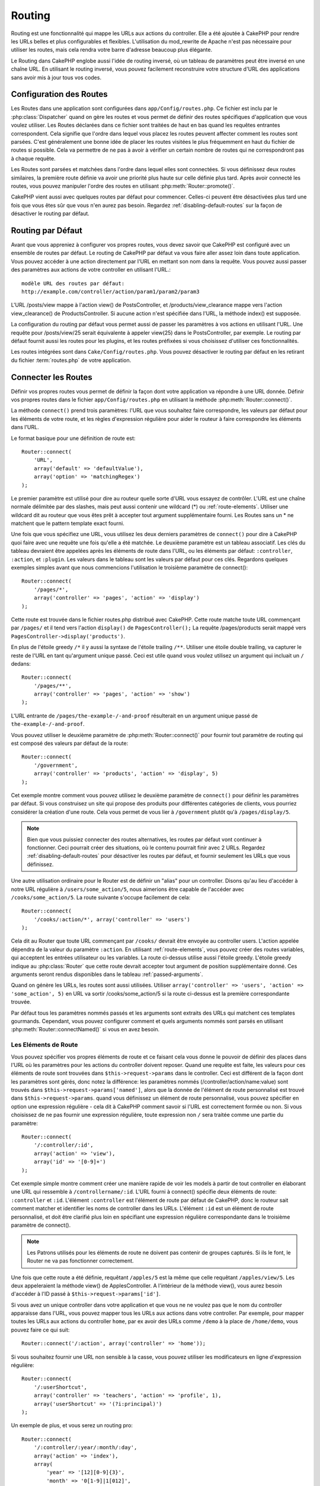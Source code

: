 Routing
#######

Routing est une fonctionnalité qui mappe les URLs aux actions du controller.
Elle a été ajoutée à CakePHP pour rendre les URLs belles et plus configurables
et flexibles. L'utilisation du mod\_rewrite de Apache n'est pas nécessaire pour
utiliser les routes, mais cela rendra votre barre d'adresse beaucoup plus
élégante.

Le Routing dans CakePHP englobe aussi l'idée de routing inversé,
où un tableau de paramètres peut être inversé en une chaîne URL.
En utilisant le routing inversé, vous pouvez facilement reconstruire votre
structure d'URL des applications sans avoir mis à jour tous vos codes.

.. index:: routes.php

.. _routes-configuration:

Configuration des Routes
========================

Les Routes dans une application sont configurées dans ``app/Config/routes.php``.
Ce fichier est inclu par le :php:class:`Dispatcher` quand on gère les routes et
vous permet de définir des routes spécifiques d'application que vous voulez
utiliser. Les Routes déclarées dans ce fichier sont traitées de haut en bas
quand les requêtes entrantes correspondent. Cela signifie que l'ordre dans
lequel vous placez les routes peuvent affecter comment les routes sont parsées.
C'est généralement une bonne idée de placer les routes visitées le plus
fréquemment en haut du fichier de routes si possible. Cela va permettre de
ne pas à avoir à vérifier un certain nombre de routes qui ne correspondront
pas à chaque requête.

Les Routes sont parsées et matchées dans l'ordre dans lequel elles sont
connectées. Si vous définissez deux routes similaires, la première route
définie va avoir une priorité plus haute sur celle définie plus tard. Après
avoir connecté les routes, vous pouvez manipuler l'ordre des routes en
utilisant :php:meth:`Router::promote()`.

CakePHP vient aussi avec quelques routes par défaut pour commencer. Celles-ci
peuvent être désactivées plus tard une fois que vous êtes sûr que vous n'en
aurez pas besoin. Regardez :ref:`disabling-default-routes` sur la façon de
désactiver le routing par défaut.


Routing par Défaut
==================

Avant que vous appreniez à configurer vos propres routes, vous devez savoir
que CakePHP est configuré avec un ensemble de routes par défaut.
Le routing de CakePHP par défaut va vous faire aller assez loin dans toute
application. Vous pouvez accéder à une action directement par l'URL en
mettant son nom dans la requête. Vous pouvez aussi passer des paramètres aux
actions de votre controller en utilisant l'URL.::

        modèle URL des routes par défaut: 
        http://example.com/controller/action/param1/param2/param3

L'URL /posts/view mappe à l'action view() de
PostsController, et /products/view\_clearance mappe vers l'action
view\_clearance() de ProductsController. Si aucune action n'est spécifiée
dans l'URL, la méthode index() est supposée.

La configuration du routing par défaut vous permet aussi de passer les
paramètres à vos actions en utilisant l'URL. Une requête pour
/posts/view/25 serait équivalente à appeler view(25) dans le PostsController,
par exemple. Le routing par défaut fournit aussi les routes pour les plugins,
et les routes préfixées si vous choisissez d'utiliser ces fonctionnalités.

Les routes intégrées sont dans ``Cake/Config/routes.php``. Vous pouvez
désactiver le routing par défaut en les retirant du fichier
:term:`routes.php` de votre application.

.. index:: :controller, :action, :plugin
.. _connecting-routes:

Connecter les Routes
====================

Définir vos propres routes vous permet de définir la façon dont votre
application va répondre à une URL donnée. Définir vos propres routes
dans le fichier ``app/Config/routes.php`` en utilisant la méthode
:php:meth:`Router::connect()`.

La méthode ``connect()`` prend trois paramètres: l'URL que vous souhaitez
faire correspondre, les valeurs par défaut pour les éléments de votre
route, et les règles d'expression régulière pour aider le routeur à
faire correspondre les éléments dans l'URL.

Le format basique pour une définition de route est::

    Router::connect(
        'URL',
        array('default' => 'defaultValue'),
        array('option' => 'matchingRegex')
    );

Le premier paramètre est utilisé pour dire au routeur quelle sorte d'URL
vous essayez de contrôler. L'URL est une chaîne normale délimitée par
des slashes, mais peut aussi contenir une wildcard (\*) ou
:ref:`route-elements`. Utiliser une wildcard dit au routeur que vous êtes prêt
à accepter tout argument supplémentaire fourni. Les Routes sans un \* ne
matchent que le pattern template exact fourni.

Une fois que vous spécifiez une URL, vous utilisez les deux derniers paramètres
de ``connect()`` pour dire à CakePHP quoi faire avec une requête une fois
qu'elle a été matchée. Le deuxième paramètre est un tableau associatif. Les
clés du tableau devraient être appelées après les éléments de route dans l'URL,
ou les éléments par défaut: ``:controller``, ``:action``, et ``:plugin``.
Les valeurs dans le tableau sont les valeurs par défaut pour ces clés.
Regardons quelques exemples simples avant que nous commencions l'utilisation
le troisième paramètre de connect()::

    Router::connect(
        '/pages/*',
        array('controller' => 'pages', 'action' => 'display')
    );

Cette route est trouvée dans le fichier routes.php distribué avec CakePHP.
Cette route matche toute URL commençant par ``/pages/`` et il tend vers
l'action ``display()`` de ``PagesController();``
La requête /pages/products serait mappé vers
``PagesController->display('products')``.

En plus de l'étoile greedy ``/*`` il y aussi la syntaxe de l'étoile trailing
``/**``. Utiliser une étoile double trailing, va capturer le reste de l'URL
en tant qu'argument unique passé. Ceci est utile quand vous voulez utilisez
un argument qui incluait un ``/`` dedans::

    Router::connect(
        '/pages/**',
        array('controller' => 'pages', 'action' => 'show')
    );

L'URL entrante de ``/pages/the-example-/-and-proof`` résulterait en un argument
unique passé de ``the-example-/-and-proof``.

.. versionadded:: 2.1

    L'étoile double trailing a été ajoutée dans 2.1.

Vous pouvez utiliser le deuxième paramètre de :php:meth:`Router::connect()`
pour fournir tout paramètre de routing qui est composé des valeurs par défaut
de la route::

    Router::connect(
        '/government',
        array('controller' => 'products', 'action' => 'display', 5)
    );

Cet exemple montre comment vous pouvez utilisez le deuxième paramètre de
``connect()`` pour définir les paramètres par défaut. Si vous construisez un
site qui propose des produits pour différentes catégories de clients, vous
pourriez considérer la création d'une route. Cela vous permet de vous lier
à ``/government`` plutôt qu'à ``/pages/display/5``.

.. note::
    
    Bien que vous puissiez connecter des routes alternatives, les routes par
    défaut vont continuer à fonctionner. Ceci pourrait créer des situations,
    où le contenu pourrait finir avec 2 URLs. Regardez
    :ref:`disabling-default-routes` pour désactiver les routes par défaut,
    et fournir seulement les URLs que vous définissez.

Une autre utilisation ordinaire pour le Router est de définir un "alias" pour
un controller. Disons qu'au lieu d'accéder à notre URL régulière à
``/users/some_action/5``, nous aimerions être capable de l'accéder avec
``/cooks/some_action/5``. La route suivante s'occupe facilement de cela::

    Router::connect(
        '/cooks/:action/*', array('controller' => 'users')
    );

Cela dit au Router que toute URL commençant par ``/cooks/`` devrait être
envoyée au controller users. L'action appelée dépendra de la valeur du
paramètre ``:action``. En utilisant :ref:`route-elements`, vous pouvez
créer des routes variables, qui acceptent les entrées utilisateur ou les
variables. La route ci-dessus utilise aussi l'étoile greedy.
L'étoile greedy indique au :php:class:`Router` que cette route devrait
accepter tout argument de position supplémentaire donné. Ces arguments
seront rendus disponibles dans le tableau :ref:`passed-arguments`.

Quand on génère les URLs, les routes sont aussi utilisées. Utiliser
``array('controller' => 'users', 'action' => 'some_action', 5)`` en
URL va sortir /cooks/some_action/5 si la route ci-dessus est la
première correspondante trouvée.

Par défaut tous les paramètres nommés passés et les arguments sont extraits
des URLs qui matchent ces templates gourmands. Cependant, vous pouvez configurer
comment et quels arguments nommés sont parsés en utilisant
:php:meth:`Router::connectNamed()` si vous en avez besoin.

.. _route-elements:

Les Eléments de Route
---------------------

Vous pouvez spécifier vos propres éléments de route et ce faisant
cela vous donne le pouvoir de définir des places dans l'URL où les
paramètres pour les actions du controller doivent reposer. Quand
une requête est faite, les valeurs pour ces éléments de route sont
trouvées dans ``$this->request->params`` dans le controller.
Ceci est différent de la façon dont les paramètres sont gérés, donc notez
la différence: les paramètres nommés (/controller/action/name:value) sont
trouvés dans ``$this->request->params['named']``, alors que la donnée de
l'élément de route personnalisé est trouvé dans ``$this->request->params``.
quand vous définissez un élément de route personnalisé, vous pouvez
spécifier en option une expression régulière - cela dit à CakePHP comment
savoir si l'URL est correctement formée ou non. Si vous choisissez de ne
pas fournir une expression régulière, toute expression non ``/`` sera
traitée comme une partie du paramètre::

    Router::connect(
        '/:controller/:id',
        array('action' => 'view'),
        array('id' => '[0-9]+')
    );

Cet exemple simple montre comment créer une manière rapide de voir les models
à partir de tout controller en élaborant une URL qui ressemble à
``/controllername/:id``. L'URL fourni à connect() spécifie deux éléments de
route: ``:controller`` et ``:id``. L'élément ``:controller`` est l'élément de
route par défaut de CakePHP, donc le routeur sait comment matcher et identifier
les noms de controller dans les URLs. L'élément ``:id`` est un élément de route
personnalisé, et doit être clarifié plus loin en spécifiant une expression
régulière correspondante dans le troisième paramètre de connect().

.. note::

    Les Patrons utilisés pour les éléments de route ne doivent pas contenir
    de groupes capturés. Si ils le font, le Router ne va pas fonctionner
    correctement.

Une fois que cette route a été définie, requêtant ``/apples/5`` est la même
que celle requêtant ``/apples/view/5``. Les deux appeleraient la méthode view()
de ApplesController. A l'intérieur de la méthode view(), vous aurez besoin
d'accéder à l'ID passé à ``$this->request->params['id']``.

Si vous avez un unique controller dans votre application et que vous ne ne
voulez pas que le nom du controller apparaisse dans l'URL, vous pouvez mapper
tous les URLs aux actions dans votre controller. Par exemple, pour mapper
toutes les URLs aux actions du controller ``home``, par ex avoir des URLs
comme ``/demo`` à la place de ``/home/demo``, vous pouvez faire ce qui suit::

    Router::connect('/:action', array('controller' => 'home')); 

Si vous souhaitez fournir une URL non sensible à la casse, vous pouvez utiliser
les modificateurs en ligne d'expression régulière::

    Router::connect(
        '/:userShortcut',
        array('controller' => 'teachers', 'action' => 'profile', 1),
        array('userShortcut' => '(?i:principal)')
    );

Un exemple de plus, et vous serez un routing pro::

    Router::connect(
        '/:controller/:year/:month/:day',
        array('action' => 'index'),
        array(
            'year' => '[12][0-9]{3}',
            'month' => '0[1-9]|1[012]',
            'day' => '0[1-9]|[12][0-9]|3[01]'
        )
    );

C'est assez complexe, mais montre comme les routes peuvent vraiment
devenir puissantes. L'URL fourni a quatre éléments de route. Le premier
nous est familier: c'est une route par défaut qui dit à CakePHP d'attendre
un nom de controller.

Ensuite, nous spécifions quelques valeurs par défaut. Quelque soit le
controller, nous voulons que l'action index() soit appelée. Nous définissons
le paramètre jour (le quatrième élément dans l'URL) à null pour le marquer en
option.

Finalement, nous spécifions quelques expressions régulières qui vont
matcher les années, mois et jours sous forme numérique. Notez que les
parenthèses (le groupement) ne sont pas supportées dans les expressions
régulières. Vous pouvez toujours spécifier des alternatives, comme
dessus, mais ne pas grouper avec les parenthèses.

Une fois définie, cette route va matcher ``/articles/2007/02/01``,
``/posts/2004/11/16``, gérant les requêtes
pour les actions index() de ses controllers respectifs, avec les paramètres de
date dans ``$this->request->params``.

Il y a plusieurs éléments de route qui ont une signification spéciale dans
CakePHP, et ne devraient pas être utilisés à moins que vous souhaitiez
spécifiquement la signification.

* ``controller`` Utilisé pour nommer le controller pour une route.
* ``action`` Utilisé pour nommer l'action de controller pour une route.
* ``plugin`` Utilisé pour nommer le plugin dans lequel un controller est localisé.
* ``prefix`` Utilisé pour :ref:`prefix-routing`.
* ``ext`` Utilisé pour le routing :ref:`file-extensions`.

Passer des Paramètres à l'Action
--------------------------------

Quand vous connectez les routes en utilisant
:ref:`route-elements` vous voudrez peut-être que des éléments routés
soient passés aux arguments à la place. En utilisant le 3ème argument de
:php:meth:`Router::connect()`, vous pouvez définir quels éléments de route
doivent aussi être rendus disponibles en arguments passés::

    // SomeController.php
    public function view($articleId = null, $slug = null) {
        // du code ici...
    }

    // routes.php
    Router::connect(
        '/blog/:id-:slug', // E.g. /blog/3-CakePHP_Rocks
        array('controller' => 'blog', 'action' => 'view'),
        array(
            // order matters since this will simply map ":id" to $articleId in your action
            'pass' => array('id', 'slug'),
            'id' => '[0-9]+'
        )
    );

et maintenant, grâce aux possibilités de routing inversé, vous pouvez passer
dans le tableau d'URL comme ci-dessous et CakePHP sait comment former l'URL
comme définie dans les routes::

    // view.ctp
    // cela va retourner un lien vers /blog/3-CakePHP_Rocks
    echo $this->Html->link('CakePHP Rocks', array(
        'controller' => 'blog',
        'action' => 'view',
        'id' => 3,
        'slug' => 'CakePHP_Rocks'
    ));

Paramètres Nommées Per-route
----------------------------

Alors que vous pouvez contrôler les paramètres nommés à une grande échelle
en utilisant :php:meth:`Router::connectNamed()`, vous pouvez aussi contrôler
le comportement des paramètres nommés au niveau de la route en utilisant
le 3ème argument de ``Router::connect()``::

    Router::connect(
        '/:controller/:action/*',
        array(),
        array(
            'named' => array(
                'wibble',
                'fish' => array('action' => 'index'),
                'fizz' => array('controller' => array('comments', 'other')),
                'buzz' => 'val-[\d]+'
            )
        )
    );

La définition de la route ci-dessus utilise la clé ``named`` pour définir
comment plusieurs paramètres nommés devraient être traitées. Regardons
chacune des différentes règles une par une:

* 'wibble' n'a pas d'information en plus. Cela signifie qu'il va toujours
  parser si il est trouvé dans une URL matchant cette route.
* 'fish' a un tableau de conditions, contenant la clé 'action'. Cela signifie
  que fish va être seulement parsé en paramètre nommé si l'action est aussi
  indicée.
* 'fizz' a aussi un tableau de conditions. Cependant, il contient deux
  controllers, cela signifie que 'fizz' va seulement être parsé si le
  controller matche un des noms dans le tableau.
* 'buzz' a une condition de type chaîne de caractères. Les conditions en chaîne
  sont traitées comme des fragments d'expression régulière. Seules les valeurs
  pour buzz matchant le pattern vont être parsées.

Si un paramètre nommé est utilisé et qu'il ne matche pas le critère fourni, il
sera traité comme un argument passé au lieu d'un paramètre nommé.

.. index:: admin routing, prefix routing
.. _prefix-routing:

Prefix de Routage
-----------------

De nombreuses applications nécessitent une section d'administration dans
laquelle les utilisateurs privilégiés peuvent faire des modifications.
Ceci est souvent réalisé grâce à une URL spéciale telle que
``/admin/users/edit/5``. Dans CakePHP, les préfixes de routage peuvent être
activés depuis le fichier de configuration du cœur en configurant les
préfixes avec Routing.prefixes. Notez que les prefixes, bien que liés
au routeur sont configurés dans ``app/Config/core.php``::

    Configure::write('Routing.prefixes', array('admin'));

Dans votre controller, toute action avec le préfixe ``admin_`` sera appelée.
En utilisant notre exemple des users, accéder à l'URL
``/admin/users/edit/5`` devrait appeler la méthode ``admin_edit``
de notre ``UsersController`` en passant 5 comme premier paramètre.
Le fichier de vue correspondant devra être
``app/View/Users/admin\_edit.ctp``.

Vous pouvez faire correspondre l'URL /admin à votre action ``admin_index``
du controller Pages en utilisant la route suivante::

    Router::connect('/admin', array('controller' => 'pages', 'action' => 'index', 'admin' => true)); 

Vous pouvez aussi configurer le Router pour utiliser plusieurs préfixes.
En ajoutant des valeurs supplémentaires dans ``Routing.prefixes``. Si vous
définissez::

    Configure::write('Routing.prefixes', array('admin', 'manager'));

CakePHP va automatiquement générer les routes pour les deux prefixes admin et
manager. Chaque préfixe configuré va avoir les routes générées suivantes
pour cela::

    Router::connect("/{$prefix}/:plugin/:controller", array('action' => 'index', 'prefix' => $prefix, $prefix => true));
    Router::connect("/{$prefix}/:plugin/:controller/:action/*", array('prefix' => $prefix, $prefix => true));
    Router::connect("/{$prefix}/:controller", array('action' => 'index', 'prefix' => $prefix, $prefix => true));
    Router::connect("/{$prefix}/:controller/:action/*", array('prefix' => $prefix, $prefix => true));

Un peu comme le routing admin, toutes les actions préfixées doivent être
préfixées avec le nom du préfixe. Ainsi ``/manager/posts/add`` map vers
``PostsController::manager_add()``.

De plus, le préfixe courant sera disponible à partir des méthodes du controller
avec ``$this->request->prefix``

Quand on utilise les routes préfixées, il est important de se rappeler qu'en
utilisant le helper HTML pour construire vos liens va aider à maintenir les
appels préfixés. Voici comment construire le lien en utilisant le helper HMTL::

    // Allez dans une route préfixée.
    echo $this->Html->link('Manage posts', array('manager' => true, 'controller' => 'posts', 'action' => 'add'));

    // laissez un préfixe
    echo $this->Html->link('View Post', array('manager' => false, 'controller' => 'posts', 'action' => 'view', 5));

.. index:: plugin routing

Routing des Plugins
-------------------

Le routage des Plugins utilise la clé **plugin**. Vous pouvez créer des liens
qui pointent vers un plugin, mais en ajoutant la clé plugin à votre tableau
d'URL::

    echo $this->Html->link('New todo', array('plugin' => 'todo', 'controller' => 'todo_items', 'action' => 'create'));

Inversement, si la requête active est une requête de plugin et que vous
voulez créer un lien qui ne pointe pas vers un plugin, vous pouvez faire
ce qui suit::

    echo $this->Html->link('New todo', array('plugin' => null, 'controller' => 'users', 'action' => 'profile'));

En définissant ``plugin => null``, vous indiquez au Routeur que vous souhaitez
créer un lien qui n'est pas une partie d'un plugin.

.. index:: file extensions
.. _file-extensions:

Extensions de Fichier
---------------------

Pour manipuler différentes extensions de fichier avec vos routes, vous avez
besoin d'une ligne supplémentaire dans votre fichier de config des routes::

    Router::parseExtensions('html', 'rss');

Ceci indiquera au routeur de supprimer toutes extensions de fichiers
correspondantes et ensuite d'analyser ce qui reste.

Si vous voulez créer une URL comme /page/titre-de-page.html, vous devriez
créer votre route comme illustré ci-dessous::

    Router::connect(
        '/page/:title',
        array('controller' => 'pages', 'action' => 'view'),
        array(
            'pass' => array('title')
        )
    );

Ensuite pour créer des liens qui s'adapteront aux routes, utilisez simplement::

    $this->Html->link(
        'Link title',
        array('controller' => 'pages', 'action' => 'view', 'title' => 'super-article', 'ext' => 'html')
    );

Les extensions de Fichier sont utilisées par
:php:class:`RequestHandlerComponent` pour faire automatiquement le changement
de vue basé sur les types de contenu. Regardez RequestHandlerComponent pour
plus d'informations.

.. _route-conditions:

Utiliser des conditions supplémentaires de correspondance des routes
--------------------------------------------------------------------

Quand vous créez des routes, vous souhaitez restreindre certaines URL basées
sur des configurations requête/environnement spécifique. Un bon exemple de
cela est le routing :doc:`rest`. Vous pouvez spécifier des conditions
supplémentaires dans l'argument ``$defaults`` pour
:php:meth:`Router::connect()`. Par défaut, CakePHP propose 3 conditions
d'environment, mais vous pouvez en ajouter plus en utilisant
:ref:`custom-route-classes`. Les options intégrées sont:

- ``[type]`` Seulement les requêtes correspondantes pour des types de contenu spécifiques.
- ``[method]`` Seulement les requêtes correspondantes avec des verbes HTTP spécifiques.
- ``[server]`` Correspond seuelement quand $_SERVER['SERVER_NAME'] correspond à la valeur donnée.

Nous allons fournir un exemple simple ici pour montrer comment vous pouvez
utiliser l'options ``[method]`` pour créer une route Restful personnalisée::

    Router::connect(
        "/:controller/:id",
        array("action" => "edit", "[method]" => "PUT"),
        array("id" => "[0-9]+")
    );

La route ci-dessus va seulement correspondre aux requêtes ``PUT``. En utilisant
ces conditions, vous pouvez créer un routing REST personnalisé, ou d'autres
requêtes de données dépendant d'information.

.. index:: passed arguments
.. _passed-arguments:

Arguments Passés
================

Les arguments passés sont des arguments supplémentaires ou des segments
du chemin qui sont utilisés lors d'une requête. Ils sont souvent utilisés
pour transmettre des paramètres aux méthodes de vos controllers.::

    http://localhost/calendars/view/recent/mark

Dans l'exemple ci-dessus, ``recent`` et ``mark`` tous deux des arguments passés
à ``CalendarsController::view()``. Les arguments passés sont transmis aux
contrôleurs de trois manières. D'abord comme arguments de la méthode de
l'action appelée, deuxièmement en étant accessibles dans
``$this->request->params['pass']`` sous la forme d'un tableau indexé
numériquement. Enfin, il y a ``$this->passedArgs`` disponible de la même
façon que la deuxième façon. Lorsque vous utilisez des routes personnalisées
il est possible de forcer des paramètres particuliers comme étant des
paramètres passés également. Voir passer des paramètres à une action pour plus
d'informations.

Si vous alliez visiter l'URL mentionné précédemment, et que vous aviez une
action de controller qui ressemblait à cela::

    CalendarsController extends AppController{
        public function view($arg1, $arg2) {
            debug(func_get_args());
        }
    }

Vous auriez la sortie suivante::

    Array
    (
        [0] => recent
        [1] => mark
    )

La même donnée est aussi disponible dans ``$this->request->params['pass']``
et dans ``$this->passedArgs`` dans vos controllers, vues, et helpers.
Les valeurs dans le tableau pass sont indicées numériquement basé sur l'ordre
dans lequel elles apparaissent dans l'URL appelé::

    debug($this->request->params['pass']);
    debug($this->passedArgs); 

Les deux du dessus sortiraient::

    Array
    (
        [0] => recent
        [1] => mark
    )

.. note::

    $this->passedArgs peut aussi contenir des paramètres nommés comme jun
    tableau mixte nommé avec des arguments passés.

Quand vous générez des URLs, en utilisant un :term:`tableau routing`, vous
ajoutez des arguments passés en valeurs sans clés de type chaîne dans le
tableau::

    array('controller' => 'posts', 'action' => 'view', 5)

Comme ``5`` a une clé numérique, il est traité comme un argument passé.

.. index:: named parameters

.. _named-parameters:

Paramètres Nommés
=================

Vous pouvez nommer les paramètres et envoyer leurs valeurs en utilisant l'URL.
Une requête pour ``/posts/view/title:first/category:general`` résultera en
un appel à l'action view() du controller PostsController. Dans cette action,
vous trouverez les valeurs des paramètres "title" et "category"
dans ``$this->params['named']``. Vous pouvez également accéder
aux paramètres nommés depuis ``$this->passedArgs``. Dans les deux cas, vous
pouvez accéder aux paramètres nommés en utilisant leur nom en index. Si les
paramètres nommés sont omis, ils ne seront pas définis.

Quelques exemples de routes par défaut seront plus parlants.

.. note::

    Ce qui est parsé en paramètre nommé est contrôlé par
    :php:meth:`Router::connectNamed()`. Si vos paramètres nommés ne sont pas
    du routing inversé, ou ne sont pas parsés correctement, vous aurez besoin
    d'informer :php:class:`Router` sur eux.

Quelques exemples pour résumer les routes par défaut peuvent prouver leur aide::

    URL vers le mapping de l'action du controller utilisant les routes par
    défaut:

    URL: /monkeys/jump
    Mapping: MonkeysController->jump();

    URL: /products
    Mapping: ProductsController->index();

    URL: /tasks/view/45
    Mapping: TasksController->view(45);

    URL: /donations/view/recent/2001
    Mapping: DonationsController->view('recent', '2001');

    URL: /contents/view/chapter:models/section:associations
    Mapping: ContentsController->view();
    $this->passedArgs['chapter'] = 'models';
    $this->passedArgs['section'] = 'associations';
    $this->params['named']['chapter'] = 'models';
    $this->params['named']['section'] = 'associations';

Lorsque l'on fait des routes personnalisées, un piège classique est
d'utiliser des paramètres nommés qui casseront vos routes. Pour résoudre
cela vous devez informer le Router des paramètres qui sont censés être
des paramètres nommés. Sans cette information, le Routeur est incapable de
déterminer si les paramètres nommés doivent en effet être des paramètres
nommés ou des paramètres à router, et supposera par défaut que ce sont des
paramètres à router. Pour connecter des paramètres nommés dans le routeur
utilisez :php:meth:`Router::connectNamed()`::

    Router::connectNamed(array('chapter', 'section'));

Va s'assurer que votre chapitre et les paramètres de section inversent les
routes correctement.

Quand vous générez les URLs, en utilisant un :term:`tableau routing`, vous
ajoutez les paramètres nommés en valeurs avec les clés en chaîne matchant
le nom::

    array('controller' => 'posts', 'action' => 'view', 'chapter' => 'association')

Puisque 'chapter' ne matche aucun élément de route défini, il est traité en
paramètre nommé.

.. note::

    Les deux paramètres nommés et les éléments de route partagent le même
    espace-clé. Il est mieux d'éviter de réutiliser une clé pour les deux,
    élément de route et paramètre nommé.

Les paramètres nommés supportent aussi l'utilisation de tableaux pour
générer et parser les URLs. La syntaxe fonctionne de façon très similaire à
la syntaxe de tableau utilisée pour les paramètres GET. Quand vous générez les
URLs, vous pouvez utiliser la syntaxe suivante::

    $url = Router::url(array(
        'controller' => 'posts',
        'action' => 'index',
        'filter' => array(
            'published' => 1,
            'frontpage' => 1
        )
    ));

Ce qui est au-dessus générerait l'URL
``/posts/index/filter[published]:1/filter[frontpage]:1``. Les paramètres
sont ensuite parsés et stockés dans la variable passedArgs de votre
controller en tableau, de la même façon que vous les envoyez au
:php:meth:`Router::url`::

    $this->passedArgs['filter'] = array(
        'published' => 1,
        'frontpage' => 1
    );

Les tableaux peuvent aussi être imbriqués en profondeur, vous autorisant même
à plus de flexibilité dans les arguments passés::

    $url = Router::url(array(
        'controller' => 'posts',
        'action' => 'search',
        'models' => array(
            'post' => array(
                'order' => 'asc',
                'filter' => array(
                    'published' => 1
                )
            ),
            'comment' => array(
                'order' => 'desc',
                'filter' => array(
                    'spam' => 0
                )
            ),
        ),
        'users' => array(1, 2, 3)
    ));

Vous finiriez avec une longue et belle URL comme ceci
(entouré pour une lecture facile)::

    posts/search
      /models[post][order]:asc/models[post][filter][published]:1
      /models[comment][order]:desc/models[comment][filter][spam]:0
      /users[]:1/users[]:2/users[]:3

Et le tableau résultant qui serait passé au controller matcherait ceci que
vous avez passé au routeur::

    $this->passedArgs['models'] = array(
        'post' => array(
            'order' => 'asc',
            'filter' => array(
                'published' => 1
            )
        ),
        'comment' => array(
            'order' => 'desc',
            'filter' => array(
                'spam' => 0
            )
        ),
    );

.. _controlling-named-parameters:

Contrôler les Paramètres Nommés
-------------------------------

Vous pouvez contrôler la configuration du paramètre nommé au niveau-par-route
ou les contrôler globalement. Le contrôle global est fait à travers
``Router::connectNamed()``. Ce qui suit donne quelques exemples de la façon
dont vous contrôlez le parsing du paramètre nommé avec connectNamed().

Ne parsez aucun paramètre nommé::

    Router::connectNamed(false);

Parsez seulement les paramètres par défaut utilisés pour la pagination de
CakePHP::

    Router::connectNamed(false, array('default' => true));

Parsez seulement le paramètre de la page si sa valeur est un nombre::

    Router::connectNamed(array('page' => '[\d]+'), array('default' => false, 'greedy' => false));

Parsez seulement le paramètre de la page dans tous les cas::

    Router::connectNamed(array('page'), array('default' => false, 'greedy' => false));

Parsez seulement le paramètre de la page si l'action courante est 'index'::

    Router::connectNamed(
        array('page' => array('action' => 'index')),
        array('default' => false, 'greedy' => false)
    );

Parsez seulement le paramètre de la page si l'action courante est 'index' et
le controller est 'pages'::

    Router::connectNamed(
        array('page' => array('action' => 'index', 'controller' => 'pages')),
        array('default' => false, 'greedy' => false)
    ); 


connectNamed() supporte un certain nombre d'options:

* ``greedy`` Configurer cela à true fera que le Router va parser tous les
  paramètres nommés. Configurer cela à false va parser seulement les
  paramètres nommés.
* ``default`` Définissez cela à true pour fusionner dans l'ensemble par défaut
  des paramètres nommés.
* ``reset`` Définissez à true pour effacer les règles existantes et
  recommencer à zéro.
* ``separator`` Changez la chaîne utilisée pour séparer la clé & valeur dans un
  paramètre nommé. Par défaut `:`

Routing inversé
===============

Le routing inversé est une fonctionnalité dans CakePHP qui est utilisée pour
vous permettre de changer facilement votre structure d'URL sans avoir à
modifier tout votre code. En utilisant
:term:`routing arrays <tableau routing>` pour définir vos URLs, vous pouvez
configurer les routes plus tard et les URLs générés vont automatiquement
être mises à jour.

Si vous créez des URLs en utilisant des chaînes de caractères comme::

    $this->Html->link('View', '/posts/view/' + $id);

Et ensuite plus tard, vous décidez que ``/posts`` devrait vraiment être
appelé 'articles' à la place, vous devrez aller dans toute votre application
en renommant les URLs. Cependant, si vous définissiez votre lien comme::

    $this->Html->link(
        'View', 
        array('controller' => 'posts', 'action' => 'view', $id)
    );

Ensuite quand vous décidez de changer vos URLs, vous pouvez le faire en
définissant une route. Cela changerait à la fois le mapping d'URL entrant,
ainsi que les URLs générés.

Quand vous utilisez les URLs en tableau, vous pouvez définir les paramètres
chaîne de la requête et les fragments de document en utilisant les clés
spéciales::

    Router::url(array(
        'controller' => 'posts',
        'action' => 'index',
        '?' => array('page' => 1),
        '#' => 'top'
    ));
    
    // va générer une URL comme.
    /posts/index?page=1#top

.. _redirect-routing:

Routing inversé
===============

Rediriger le routing vous permet de délivrer des redirections à l'état HTTP
30x pour les routes entrantes, et les pointent aux différentes URLs. Ceci
est utilisé quand vous voulez informer les applications clientes qu'une
ressource a été déplacée et que vous ne voulez pas avoir deux URLs pour le
même contenu.

Les routes de redirection sont différentes des routes normales puisqu'elles
effectuent une redirection du header actuel si une correspondance est trouvée.
La redirection peut survenir vers une destination dans votre application
ou une localisation en-dehors::

    Router::redirect(
        '/home/*', 
        array('controller' => 'posts', 'action' => 'view', 
        array('persist' => true) // ou array('persist'=>array('id')) pour un routing par défaut où la vue de l'action attend un argument $id
    );

Redirige ``/home/*`` vers ``/posts/view`` et passe les paramètres vers
``/posts/view``. Utiliser un tableau en une destination de redirection
vous permet d'utiliser d'autres routes pour définir où une chaîne URL
devrait être redirigée. Vous pouvez rediriger vers des localisations
externes en utilisant les chaînes URLs en destination::

    Router::redirect('/posts/*', 'http://google.com', array('status' => 302));

Cela redirigerait ``/posts/*`` vers ``http://google.com`` avec un état statut
HTTP à 302.

.. _disabling-default-routes:

Désactiver les routes par défaut
================================

Si vous avez complètement personnalisé toutes les routes, et voulez éviter
toute pénalité de contenu dupliqué possible des moteurs de recherche, vous
pouvez retirer les routes par défaut que CakePHP offre en les supprimant
de votre fichier d'application routes.php.

Cela fera en sorte que CakePHP serve les erreurs, quand les utilisateurs
essaient de visiter les URLs qui seraient normalement fournies par CakePHP mais
n'ont pas été connectée explicitement.

.. _custom-route-classes:

Classes de Route Personnalisées
===============================

Les classes de route personnalisées vous permettent d'étendre et de modifier la
façon dont certaines routes parsent les demandes et de traiter le routing
inversé. Une classe personnalisée  de route devrait être créée dans
``app/Routing/Route`` et étendre
:php:class:`CakeRoute` et mettre en œuvre un ou les deux ``match()`` et/ou 
``parse()``. ``parse()`` est utilisée pour
analyser les demandes et correspondance et ``match()`` est utilisée pour
traiter les routes inversées.

Vous pouvez utiliser une classe de route personnalisée lors d'un création
d'une route à l'aide des options de la classe ``routeClass``, et en chargeant
le fichier contenant votre routes avant d'essayer de l'utiliser::

    App::uses('SlugRoute', 'Routing/Route');

    Router::connect(
         '/:slug', 
         array('controller' => 'posts', 'action' => 'view'),
         array('routeClass' => 'SlugRoute')
    );

Cette route créerait une instance de ``SlugRoute`` et vous permet
d'implémenter la gestion de paramètre personnalisée.

API du Router
=============

.. php:class:: Router

    Le Router gère la génération des URLs sortants, et le parsing de la
    requête URL entrante dans les ensembles de paramètre que CakePHP
    peut dispatcher.

.. php:staticmethod:: connect($route, $defaults = array(), $options = array())
    
    :param string $route: Une chaîne décrivant le template de la route.
    :param array $defaults: Un tableau décrivant les paramètres de la route
        par défaut. Ces paramètres seront utilisés par défaut et peuvent
        fournir des paramètres de routing qui ne sont pas dynamiques.
    :param array $options: Un tableau matchant les éléments nommés dans la
        route aux expressions régulières avec lesquels cet élément devrait
        correspondre. Contient aussi des paramètres supplémentaires comme
        les paramètres routés doivent être passés dans les arguments passés,
        en fournissant les patterns pour les paramètres de routing et fournir
        le nom d'une classe de routing personnalisée.

    Les routes ont une façon de connecter les requêtes URLs aux objets dans
    votre application. Dans les routes du coeur, il y a un ensemble
    d'expressions régulières qui sont utilisées pour matcher les requêtes
    aux destinations.
    
    Exemples::
    
        Router::connect('/:controller/:action/*');
    
    Le premier paramètre va être utilisé comme nom de controller alors que
    le second est utilisé en nom d'action. La syntaxe '/\*' rend cette route
    greedy puisqu'elle ca matcher les requêtes comme `/posts/index` ainsi que
    les requêtes comme ``/posts/edit/1/foo/bar`` .::
    
        Router::connect('/home-page', array('controller' => 'pages', 'action' => 'display', 'home'));
    
    Ce qui est au-dessus montre l'utilisation d'un paramètre de route par
    défaut. Et fournit les paramètres de routing pour une route statique.::
    
        Router::connect(
            '/:lang/:controller/:action/:id',
            array(),
            array('id' => '[0-9]+', 'lang' => '[a-z]{3}')
        );
    
    Montre la connexion d'une route avec les paramètres de route personnalisé
    ainsi que fournit les patterns pour ces paramètres. Les patterns pour les
    paramètres de routing n'ont pas besoin de capturer les groupes, puisque
    l'un d'eux sera ajouté pour chaque paramètre de route.
    
    $options propose trois clés 'special'. ``pass``, ``persist`` et
    ``routeClass`` ont une signification spéciale dans le tableau
    $options.
    
    * ``pass`` est utilisé pour définir lesquels des paramètres routés devrait
      être passé dans le tableau pass. Ajouter un paramètre à pass le retirera
      du tableau de route régulière. Ex. ``'pass' => array('slug')``.
    
    * ``persist`` est utilisé pour définir lesquels des paramètres de route
      devrait être automatiquement inclus quand on génére les nouvels URLs.
      Vous pouvez écraser les paramètres persistentes en les redéfinissant
      dans une URL ou les retirer en configurant le paramètre à ``false``.
      Ex. ``'persist' => array('lang')``.

    * ``routeClass`` est utilisé pour étendre et changer la façon dont les
      routes individuelles parsent les requêtes et gèrent le routing inversé,
      via une classe de routing personnalisée.
      Ex. ``'routeClass' => 'SlugRoute'``.

    * ``named`` est utilisé pour configurer les paramètres nommés au niveau
      de la route. Cette clé utilise les mêmes options que
      :php:meth:`Router::connectNamed()`.
    
.. php:staticmethod:: redirect($route, $url, $options = array())

    :param string $route: Un template de route qui dicte quels URLs devraient
        être redirigées.
    :param mixed $url: Soit un :term:`tableau routing`, soit une chaîne URL
        pour la  destination du redirect.
    :param array $options: Un tableau d'options pour le redirect.

    Connecte une nouvelle redirection de Route dans le routeur.
    Regardez :ref:`redirect-routing` pour plus d'informations.

.. php:staticmethod:: connectNamed($named, $options = array())

    :param array $named: Une liste des paramètres nommés. Les paires de valeur
        clé sont acceptées où les valeurs sont soit des chaînes regex à
        matcher, soit des tableaux.
    :param array $options: Permet le contrôle de toutes les configurations:
        separator, greedy, reset, default.
    
    Spécifie quels paramètres nommés CakePHP devrait parsés en URLs entrantes
    Par défaut, CakePHP va parser tout paramètre nommé en-dehors des URLS
    entrantes. Regardez :ref:`controlling-named-parameters` pour plus
    d'informations.

.. php:staticmethod:: promote($which = null)
    
    :param integer $which: Un indice de tableau à 0 représentant la route
        à déplacer. Par exemple, si 3 routes ont été ajoutée, la dernière
        route serait 2.

    Favorise une route (par défaut, le dernier ajouté) au début de la liste.

.. php:staticmethod:: url($url = null, $full = false)

    :param mixed $url: Une URL relative à Cake, comme "/products/edit/92" ou
        "/presidents/elect/4" ou un :term:`tableau routing`.
    :param mixed $full: Si (boolean) à true, l'URL entièrement basée sera précédée
        au résultat. Si un tableau accèpte les clés suivantes.
        
           * escape - utilisé quand on fait les URLs intégrées dans les
             chaînes de requête HTML échappées '&'.
           * full - Si à true, l'URL de base complète sera précédée.

    Génére une URL pour l'action spécfiée. Retourne une URL pointant vers
    une combinaison de controller et d'action. $url peut être:

    * Empty - la méthode trouve l'adresse du controller/de l'action actuel.
    * '/' - la méthode va trouver l'URL de base de l'application.
    * Une combinaison de controller/action - la méthode va trouver l'URL
      pour cela.

    Il y a quelques paramètres 'spéciaux' qui peuvent changer la chaîne d'URL
    finale qui est générée:

    * ``base`` - défini à false pour retirer le chemin de base à partir
      d'URL générée. Si votre application n'est pas le répertoire root, ceci
      peut être utilisé pour générer les URLs qui sont 'cake relative'. Les
      URLs CakePHP relative sont nécessaires quand on utilise requestAction.
    * ``?`` - Prend un tableau de paramètres de chaîne requêté.
    * ``#`` - Vous permet de définir les fragments hashés d'URL.
    * ``full_base`` - Si à true, la valeur de :php:meth:`Router::fullBaseUrl()`
      sera ajoutée avant aux URLs générées.

.. php:staticmethod:: mapResources($controller, $options = array())

    Crée les routes de ressource REST pour les controller(s) donné. Regardez
    la section :doc:`/development/rest` pour plus d'informations.

.. php:staticmethod:: parseExtensions($types)

    Utilisé dans routes.php pour déclarer quelle :ref:`file-extensions` de
    votre application supporte. En ne fournissant aucun argument, toutes les
    extensions de fichiers seront supportées.
    
    .. versionadded:: 2.1

.. php:staticmethod:: setExtensions($extensions, $merge = true)

    .. versionadded:: 2.2

    Défini ou ajoute des extensions valides. Pour avoir des extensions parsées,
    vous avez toujours besoin d'appeler :php:meth:`Router::parseExtensions()`.

.. php:staticmethod:: defaultRouteClass($classname)

    Définit la route par défaut à utiliser quand on connecte les routes
    dans le futur.

.. php:staticmethod:: fullBaseUrl($url = null)

    .. versionadded:: 2.4

    Récupère ou définit la baseURL utilisée pour la génération d'URLs. Quand
    vous définissez cette valeur, vous devez vous assurer d'inclure le nom de
    domaine complètement compétent en incluant le protocole.

    Définir les valeurs avec cette méthode va aussi mettre à jour
    ``App.fullBaseUrl`` dans :php:class:`Configure`.

.. php:class:: CakeRoute

    La classe de base pour les routes personnalisées sur laquelle on se base.

.. php:method:: parse($url)

    :param string $url: La chaîne URL à parser.
    
    Parse une URL entrante, et génére un tableau de paramètres requêtés sur
    lequel le Dispatcher peut agir. Etendre cette méthode vous permet de
    personnaliser comment les URLs entrantes sont converties en un tableau.
    Retourne ``false`` à partir d'une URL pour indiquer un échec de match.

.. php:method:: match($url)

    :param array $url: Le tableau de routing pour convertir dans une chaîne URL.
    
    Tente de matcher un tableau URL. Si l'URL matche les paramètres de route
    et les configurations, alors retourne une chaîne URL générée. Si l'URL ne
    match pas les paramètres de route, false sera retourné. Cette méthode gère
    le routing inversé ou la conversion de tableaux d'URL dans des chaînes URLs.

.. php:method:: compile()

    Forcer une route à compiler son expression régulière.


.. meta::
    :title lang=fr: Routing
    :keywords lang=fr: controller actions,default routes,mod rewrite,code index,string url,php class,incoming requests,dispatcher,url url,meth,maps,match,parameters,array,config,cakephp,apache,routeur,router
